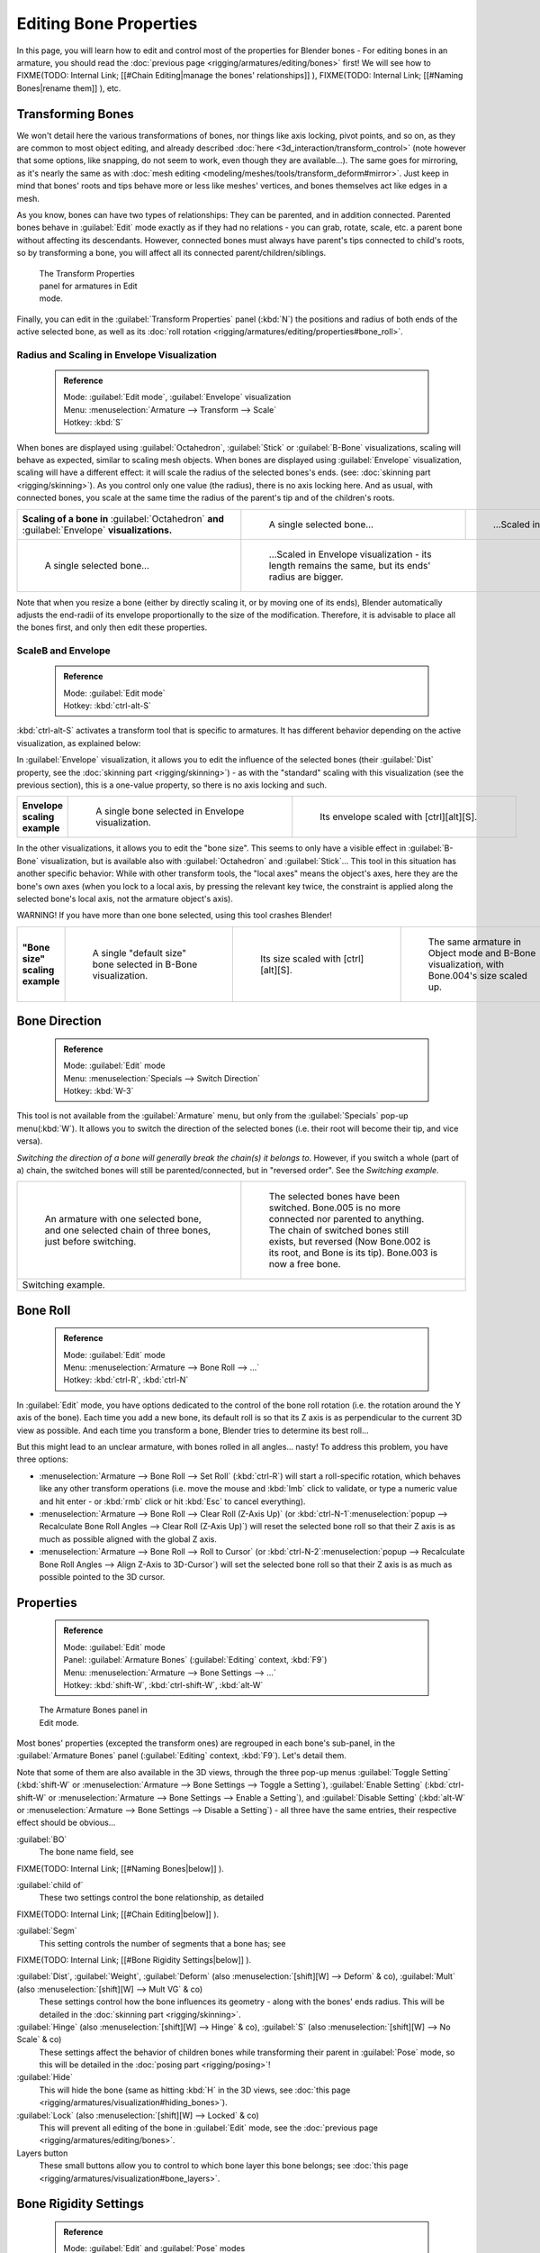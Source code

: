 

..    TODO/Review: {{review|copy=X}} .


Editing Bone Properties
=======================

In this page, you will learn how to edit and control most of the properties for Blender bones - For editing bones in an armature, you should read the :doc:`previous page <rigging/armatures/editing/bones>` first! We will see how to
FIXME(TODO: Internal Link;
[[#Chain Editing|manage the bones' relationships]]
),
FIXME(TODO: Internal Link;
[[#Naming Bones|rename them]]
), etc.


Transforming Bones
------------------


We won't detail here the various transformations of bones, nor things like axis locking, pivot points, and so on, as they are common to most object editing, and already described :doc:`here <3d_interaction/transform_control>` (note however that some options, like snapping, do not seem to work, even though they are available…). The same goes for mirroring, as it's nearly the same as with :doc:`mesh editing <modeling/meshes/tools/transform_deform#mirror>`\ . Just keep in mind that bones' roots and tips behave more or less like meshes' vertices, and bones themselves act like edges in a mesh.

As you know, bones can have two types of relationships: They can be parented,
and in addition connected. Parented bones behave in :guilabel:`Edit` mode exactly as if they
had no relations - you can grab, rotate, scale, etc.
a parent bone without affecting its descendants. However,
connected bones must always have parent's tips connected to child's roots,
so by transforming a bone, you will affect all its connected parent/children/siblings.


.. figure:: /images/ManRiggingTransformPropertiesPanelEditMode.jpg
   :width: 200px
   :figwidth: 200px

   The Transform Properties panel for armatures in Edit mode.


Finally, you can edit in the :guilabel:`Transform Properties` panel (\ :kbd:`N`\ ) the positions and radius of both ends of the active selected bone, as well as its :doc:`roll rotation <rigging/armatures/editing/properties#bone_roll>`\ .


Radius and Scaling in Envelope Visualization
~~~~~~~~~~~~~~~~~~~~~~~~~~~~~~~~~~~~~~~~~~~~


 .. admonition:: Reference
   :class: refbox

   | Mode:     :guilabel:`Edit mode`\ , :guilabel:`Envelope` visualization
   | Menu:     :menuselection:`Armature --> Transform --> Scale`
   | Hotkey:   :kbd:`S`


When bones are displayed using :guilabel:`Octahedron`\ , :guilabel:`Stick` or :guilabel:`B-Bone` visualizations, scaling will behave as expected, similar to scaling mesh objects. When bones are displayed using :guilabel:`Envelope` visualization, scaling will have a different effect: it will scale the radius of the selected bones's ends. (see: :doc:`skinning part <rigging/skinning>`\ ). As you control only one value (the radius), there is no axis locking here. And as usual, with connected bones, you scale at the same time the radius of the parent's tip and of the children's roots.


+------------------------------------------------------------------------------------------------+----------------------------------------------------------------------------------------------------+-----------------------------------------------------------------+
+**Scaling of a bone in** :guilabel:`Octahedron` **and** :guilabel:`Envelope` **visualizations.**|.. figure:: /images/ManRiggingBoneSelectExEditModeWholeBone.jpg                                     |.. figure:: /images/ManRiggingBoneScalingExEditModeOctahedron.jpg+
+                                                                                                |   :width: 300px                                                                                    |   :width: 300px                                                 +
+                                                                                                |   :figwidth: 300px                                                                                 |   :figwidth: 300px                                              +
+                                                                                                |                                                                                                    |                                                                 +
+                                                                                                |   A single selected bone…                                                                          |   …Scaled in Octahedron visualization.                          +
+------------------------------------------------------------------------------------------------+----------------------------------------------------------------------------------------------------+-----------------------------------------------------------------+
+.. figure:: /images/ManRiggingBoneScalingExEditModeEnvelope1.jpg                                |.. figure:: /images/ManRiggingBoneScalingExEditModeEnvelope2.jpg                                                                                                      +
+   :width: 300px                                                                                |   :width: 300px                                                                                                                                                      +
+   :figwidth: 300px                                                                             |   :figwidth: 300px                                                                                                                                                   +
+                                                                                                |                                                                                                                                                                      +
+   A single selected bone…                                                                      |   …Scaled in Envelope visualization - its length remains the same, but its ends' radius are bigger.                                                                  +
+------------------------------------------------------------------------------------------------+----------------------------------------------------------------------------------------------------+-----------------------------------------------------------------+


Note that when you resize a bone (either by directly scaling it,
or by moving one of its ends), Blender automatically adjusts the end-radii of its envelope
proportionally to the size of the modification. Therefore,
it is advisable to place all the bones first, and only then edit these properties.


ScaleB and Envelope
~~~~~~~~~~~~~~~~~~~


 .. admonition:: Reference
   :class: refbox

   | Mode:     :guilabel:`Edit mode`
   | Hotkey:   :kbd:`ctrl-alt-S`


:kbd:`ctrl-alt-S` activates a transform tool that is specific to armatures. It has different behavior depending on the active visualization, as explained below:

In :guilabel:`Envelope` visualization, it allows you to edit the influence of the selected bones (their :guilabel:`Dist` property, see the :doc:`skinning part <rigging/skinning>`\ ) - as with the "standard" scaling with this visualization (see the previous section), this is a one-value property, so there is no axis locking and such.


+----------------------------+----------------------------------------------------------------+------------------------------------------------------------------+
+**Envelope scaling example**|.. figure:: /images/ManRiggingBoneScalingExEditModeEnvelope1.jpg|.. figure:: /images/ManRiggingBoneAltScalingExEditModeEnvelope.jpg+
+                            |   :width: 300px                                                |   :width: 300px                                                  +
+                            |   :figwidth: 300px                                             |   :figwidth: 300px                                               +
+                            |                                                                |                                                                  +
+                            |   A single bone selected in Envelope visualization.            |   Its envelope scaled with [ctrl][alt][S].                       +
+----------------------------+----------------------------------------------------------------+------------------------------------------------------------------+


In the other visualizations, it allows you to edit the "bone size".
This seems to only have a visible effect in :guilabel:`B-Bone` visualization, but is available
also with :guilabel:`Octahedron` and :guilabel:`Stick`\ …  This tool in this situation has
another specific behavior: While with other transform tools,
the "local axes" means the object's axes, here they are the bone's own axes
(when you lock to a local axis, by pressing the relevant key twice,
the constraint is applied along the selected bone's local axis,
not the armature object's axis).

WARNING! If you have more than one bone selected, using this tool crashes Blender!


+-------------------------------+-----------------------------------------------------------------+----------------------------------------------------------------+---------------------------------------------------------------------------------------------+
+**"Bone size" scaling example**|.. figure:: /images/ManRiggingBoneAltScalingExEditModeBBone1.jpg |.. figure:: /images/ManRiggingBoneAltScalingExEditModeBBone2.jpg|.. figure:: /images/ManRiggingBoneAltScalingExObjectModeBBone.jpg                            +
+                               |   :width: 200px                                                 |   :width: 200px                                                |   :width: 200px                                                                             +
+                               |   :figwidth: 200px                                              |   :figwidth: 200px                                             |   :figwidth: 200px                                                                          +
+                               |                                                                 |                                                                |                                                                                             +
+                               |   A single "default size" bone selected in B-Bone visualization.|   Its size scaled with [ctrl][alt][S].                         |   The same armature in Object mode and B-Bone visualization, with Bone.004's size scaled up.+
+-------------------------------+-----------------------------------------------------------------+----------------------------------------------------------------+---------------------------------------------------------------------------------------------+


Bone Direction
--------------


 .. admonition:: Reference
   :class: refbox

   | Mode:     :guilabel:`Edit` mode
   | Menu:     :menuselection:`Specials --> Switch Direction`
   | Hotkey:   :kbd:`W-3`


This tool is not available from the :guilabel:`Armature` menu,
but only from the :guilabel:`Specials` pop-up menu(\ :kbd:`W`\ ).
It allows you to switch the direction of the selected bones (i.e.
their root will become their tip, and vice versa).

*Switching the direction of a bone will generally break the chain(s) it belongs to*\ . However, if you switch a whole (part of a) chain, the switched bones will still be parented/connected, but in "reversed order". See the *Switching example*\ .


+----------------------------------------------------------------------------------------------------+--------------------------------------------------------------------------------------------------------------------------------------------------------------------------------------------------------------------------------------+
+.. figure:: /images/ManRiggingBoneSwitchExEditMode1.jpg                                             |.. figure:: /images/ManRiggingBoneSwitchExEditMode2.jpg                                                                                                                                                                               +
+   :width: 300px                                                                                    |   :width: 300px                                                                                                                                                                                                                      +
+   :figwidth: 300px                                                                                 |   :figwidth: 300px                                                                                                                                                                                                                   +
+                                                                                                    |                                                                                                                                                                                                                                      +
+   An armature with one selected bone, and one selected chain of three bones, just before switching.|   The selected bones have been switched. Bone.005 is no more connected nor parented to anything. The chain of switched bones still exists, but reversed (Now Bone.002 is its root, and Bone is its tip). Bone.003 is now a free bone.+
+----------------------------------------------------------------------------------------------------+--------------------------------------------------------------------------------------------------------------------------------------------------------------------------------------------------------------------------------------+
+Switching example.                                                                                                                                                                                                                                                                                                                         +
+----------------------------------------------------------------------------------------------------+--------------------------------------------------------------------------------------------------------------------------------------------------------------------------------------------------------------------------------------+


Bone Roll
---------


 .. admonition:: Reference
   :class: refbox

   | Mode:     :guilabel:`Edit` mode
   | Menu:     :menuselection:`Armature --> Bone Roll --> …`
   | Hotkey:   :kbd:`ctrl-R`\ , :kbd:`ctrl-N`


In :guilabel:`Edit` mode, you have options dedicated to the control of the bone roll rotation
(i.e. the rotation around the Y axis of the bone). Each time you add a new bone,
its default roll is so that its Z axis is as perpendicular to the current 3D view as possible.
And each time you transform a bone, Blender tries to determine its best roll…

But this might lead to an unclear armature,
with bones rolled in all angles… nasty! To address this problem, you have three options:

- :menuselection:`Armature --> Bone Roll --> Set Roll` (\ :kbd:`ctrl-R`\ ) will start a roll-specific rotation, which behaves like any other transform operations (i.e. move the mouse and :kbd:`lmb` click to validate, or type a numeric value and hit enter - or :kbd:`rmb` click or hit :kbd:`Esc` to cancel everything).
- :menuselection:`Armature --> Bone Roll --> Clear Roll (Z-Axis Up)` (or :kbd:`ctrl-N-1`\ :menuselection:`popup --> Recalculate Bone Roll Angles --> Clear Roll (Z-Axis Up)`\ ) will reset the selected bone roll so that their Z axis is as much as possible aligned with the global Z axis.
- :menuselection:`Armature --> Bone Roll --> Roll to Cursor` (or :kbd:`ctrl-N-2`\ :menuselection:`popup --> Recalculate Bone Roll Angles --> Align Z-Axis to 3D-Cursor`\ ) will set the selected bone roll so that their Z axis is as much as possible pointed to the 3D cursor.


Properties
----------


 .. admonition:: Reference
   :class: refbox

   | Mode:     :guilabel:`Edit` mode
   | Panel:    :guilabel:`Armature Bones` (\ :guilabel:`Editing` context, :kbd:`F9`\ )
   | Menu:     :menuselection:`Armature --> Bone Settings --> …`
   | Hotkey:   :kbd:`shift-W`\ , :kbd:`ctrl-shift-W`\ , :kbd:`alt-W`


.. figure:: /images/ManRiggingEditingCxtArmatureBonesPanelEditMode.jpg
   :width: 200px
   :figwidth: 200px

   The Armature Bones panel in Edit mode.


Most bones' properties (excepted the transform ones) are regrouped in each bone's sub-panel,
in the :guilabel:`Armature Bones` panel (\ :guilabel:`Editing` context, :kbd:`F9`\ ).
Let's detail them.

Note that some of them are also available in the 3D views,
through the three pop-up menus :guilabel:`Toggle Setting`
(\ :kbd:`shift-W` or :menuselection:`Armature --> Bone Settings --> Toggle a Setting`\ ),
:guilabel:`Enable Setting`
(\ :kbd:`ctrl-shift-W` or :menuselection:`Armature --> Bone Settings --> Enable a Setting`\ ),
and :guilabel:`Disable Setting`
(\ :kbd:`alt-W` or :menuselection:`Armature --> Bone Settings --> Disable a Setting`\ )
- all three have the same entries, their respective effect should be obvious…

:guilabel:`BO`
   The bone name field, see
FIXME(TODO: Internal Link;
[[#Naming Bones|below]]
).

:guilabel:`child of`
   These two settings control the bone relationship, as detailed
FIXME(TODO: Internal Link;
[[#Chain Editing|below]]
).

:guilabel:`Segm`
   This setting controls the number of segments that a bone has; see
FIXME(TODO: Internal Link;
[[#Bone Rigidity Settings|below]]
).

:guilabel:`Dist`\ , :guilabel:`Weight`\ , :guilabel:`Deform` (also :menuselection:`[shift][W] --> Deform` & co), :guilabel:`Mult` (also :menuselection:`[shift][W] --> Mult VG` & co)
   These settings control how the bone influences its geometry - along with the bones' ends radius. This will be detailed in the :doc:`skinning part <rigging/skinning>`\ .

:guilabel:`Hinge` (also :menuselection:`[shift][W] --> Hinge` & co), :guilabel:`S` (also :menuselection:`[shift][W] --> No Scale` & co)
   These settings affect the behavior of children bones while transforming their parent in :guilabel:`Pose` mode, so this will be detailed in the :doc:`posing part <rigging/posing>`\ !

:guilabel:`Hide`
   This will hide the bone (same as hitting :kbd:`H` in the 3D views, see :doc:`this page <rigging/armatures/visualization#hiding_bones>`\ ).

:guilabel:`Lock` (also :menuselection:`[shift][W] --> Locked` & co)
   This will prevent all editing of the bone in :guilabel:`Edit` mode, see the :doc:`previous page <rigging/armatures/editing/bones>`\ .

Layers button
   These small buttons allow you to control to which bone layer this bone belongs; see :doc:`this page <rigging/armatures/visualization#bone_layers>`\ .


Bone Rigidity Settings
----------------------


 .. admonition:: Reference
   :class: refbox

   | Mode:     :guilabel:`Edit` and :guilabel:`Pose` modes
   | Panel:    :guilabel:`Armature Bones` (\ :guilabel:`Editing` context, :kbd:`F9`\ )


.. figure:: /images/ManRiggingEditingCxtArmatureBonesPanelPoseMode.jpg
   :width: 200px
   :figwidth: 200px

   The Armature Bones panel in Pose mode.


Even though you have the :guilabel:`Segm` setting available in :guilabel:`Edit` mode
(bones sub-panel, in the :guilabel:`Armature Bones` panel),
you should switch to the :guilabel:`Pose` mode (\ :kbd:`ctrl-tab`\ ) to edit these "smooth"
bones' properties - one explanation to this strange need is that in :guilabel:`Edit` mode,
even in :guilabel:`B-Bone` visualization, bones are drawn as sticks,
so you can't visualize the effects of these settings.


.. figure:: /images/ManRiggingBBoneSegmentExPoseMode.jpg
   :width: 200px
   :figwidth: 200px

   An armature in Pose mode, B-Bone visualization: Bone.003 has one segment, Bone.004 has four, and Bone.005 has sixteen.


We saw in :doc:`this page <rigging/armatures/bones>` that bones are made of small rigid segments mapped to a "virtual" Bézier curve. The :guilabel:`Segm` numeric field allows you to set the number of segments inside a given bone - by default, it is **1**\ , which gives a standard rigid bone! The higher this setting (max **32**\ ), the smoother the bone, but the heavier the pose calculations…

Each bone's ends are mapped to its "virtual" Bézier curve's :doc:`"auto" <modeling/curves#editing_bezier_curves>` handle. Therefore, you can't control their direction, but you can change their "length" using the :guilabel:`In` and :guilabel:`Out` numeric fields, to control the "root handle" and "tip handle" of the bone, respectively. These values are proportional to the default length, which of course automatically varies depending on bone length, angle with previous/next bones in the chain, and so on.


+-------------------------------------------------------------------------------------------------------+----------------------------------------------------------------+-----------------------------------------------+
+**Bone** :guilabel:`In`\ **/**\ :guilabel:`Out` **settings example, with a materialized Bézier curve.**|.. figure:: /images/ManRiggingBBoneInOutEx1.jpg                 |.. figure:: /images/ManRiggingBBoneInOutEx2.jpg+
+                                                                                                       |   :width: 300px                                                |   :width: 300px                               +
+                                                                                                       |   :figwidth: 300px                                             |   :figwidth: 300px                            +
+                                                                                                       |                                                                |                                               +
+                                                                                                       |   Look at Bone.004: it has the default In and Out values (1.0).|   Bone.004 with In at 2.0, and Out at 0.0.    +
+-------------------------------------------------------------------------------------------------------+----------------------------------------------------------------+-----------------------------------------------+


Chain Editing
-------------


 .. admonition:: Reference
   :class: refbox

   | Mode:     :guilabel:`Edit` mode
   | Panel:    :guilabel:`Armature Bones` (\ :guilabel:`Editing` context, :kbd:`F9`\ )
   | Menu:     :menuselection:`Armature --> Parent --> …`
   | Hotkey:   :kbd:`ctrl-P`\ , :kbd:`alt-P`


You can edit the relationships between bones (and hence create/modify the chains of bones)
both from the 3D views and the :guilabel:`Buttons` window. Whatever method you prefer,
it's always a matter of deciding, for each bone, if it has to be parented to another one,
and if so, if it should be connected to it.

To parent and/or connect bones, you can:

- In a 3D view, select the bone and *then* its future parent, and hit :kbd:`ctrl-P` (or :menuselection:`Armature --> Parent --> Make Parent…`\ ). In the small :guilabel:`Make Parent` menu that pops up, choose :guilabel:`Connected` if you want the child to be connected to its parent, else click on :guilabel:`Keep Offset`\ . If you have selected more than two bones, they will all be parented to the last selected one. If you only select one already-parented bone, or all selected bones are already parented to the last selected one, your only choice is to connect them, if not already done. If you select only one non-parented bone, you'll get the :guilabel:`Need selected bone(s)` error message…

   *With this method, the newly-children bones won't be scaled nor rotated - they will just be translated if you chose to connect them to their parent's tip.*

- In the :guilabel:`Buttons` window, :guilabel:`Armature Bones` panel, for each selected bone, you can select its parent in the :guilabel:`Parent` drop-down list to the upper right corner of its sub-panel. If you want them to be connected, just enable the little :guilabel:`Con` button to the right of the list.

   *With this method, the tip of the child bone will never be translated - so if* :guilabel:`Con` *is enabled, the child bone will be completely transformed by the operation.*


+------------------------------------------------------------------------------+------------------------------------------------------------------------------------------------------+-------------------------------------------------------------------------------------------------------------------------------------------------------+
+**Parenting example.**                                                        |.. figure:: /images/ManRiggingBoneRelationshipExEditMode1.jpg                                         |.. figure:: /images/ManRiggingBoneRelationshipExEditMode4.jpg                                                                                          +
+                                                                              |   :width: 300px                                                                                      |   :width: 300px                                                                                                                                       +
+                                                                              |   :figwidth: 300px                                                                                   |   :figwidth: 300px                                                                                                                                    +
+                                                                              |                                                                                                      |                                                                                                                                                       +
+                                                                              |   The starting armature, with Bone.005 parented and connected to Bone.004.                           |   Bone.005 re-parented to Bone.002, but not connected to it (same result, using either [ctrl][P][2] in 3D view, or the Armature Bones panel settings).+
+------------------------------------------------------------------------------+------------------------------------------------------------------------------------------------------+-------------------------------------------------------------------------------------------------------------------------------------------------------+
+.. figure:: /images/ManRiggingBoneRelationshipExEditMode2.jpg                 |.. figure:: /images/ManRiggingBoneRelationshipExEditMode3.jpg                                                                                                                                                                                                 +
+   :width: 300px                                                              |   :width: 300px                                                                                                                                                                                                                                              +
+   :figwidth: 300px                                                           |   :figwidth: 300px                                                                                                                                                                                                                                           +
+                                                                              |                                                                                                                                                                                                                                                              +
+   Bone.005 parented and connected to Bone.002, using [ctrl][P][1] in 3D view.|   Bone.005 parented and connected to Bone.002, using the Parent drop-down list of Bone.005 sub-panel.                                                                                                                                                        +
+------------------------------------------------------------------------------+------------------------------------------------------------------------------------------------------+-------------------------------------------------------------------------------------------------------------------------------------------------------+


To disconnect and/or free bones, you can:

- In a 3D view, select the desired bones, and hit :kbd:`alt-P` (or :menuselection:`Armature --> Parent --> Clear Parent…`\ ). In the small :guilabel:`Clear Parent` menu that pops up, choose :guilabel:`Clear Parent` to completely free all selected bones, or :guilabel:`Disconnect Bone` if you just want to break their connections.
- In the :guilabel:`Buttons` window, :guilabel:`Armature Bones` panel, for each selected bone, you can select no parent in the :guilabel:`Parent` drop-down list of its sub-panel, to free it completely. If you just want to disconnect it from its parent, disable the :guilabel:`Con` button.

Note that relationships with non-selected children are never modified.


Naming Bones
------------


 .. admonition:: Reference
   :class: refbox

   | Mode:     :guilabel:`Edit` mode
   | Panel:    :guilabel:`Armature Bones` (\ :guilabel:`Editing` context, :kbd:`F9`\ ), :guilabel:`Transform Properties` (3D views, :kbd:`N`\ )


You can rename your bones, either using the :guilabel:`Bone` field of the :guilabel:`Transform
Properties` panel in the 3D views, for the active bone (\ :kbd:`N`\ ), or using the
:guilabel:`BO` field in each bone sub-panel of the :guilabel:`Armature Bones` panel
(\ :guilabel:`Editing` context, :kbd:`F9`\ ).

Blender also provides you some tools that take advantage of bones named in a left/right
symmetry fashion, and others that automatically name the bones of an armature.
Let's look at this in detail.


Naming Conventions
~~~~~~~~~~~~~~~~~~


.. figure:: /images/Ie_bonesname.jpg
   :width: 440px
   :figwidth: 440px

   An example of left/right bone naming in a simple rig.


Naming conventions in Blender are not only useful for you in finding the right bone,
but also to tell Blender when any two of them are counterparts.

In case your armature can be mirrored in half (i.e. it's bilaterally symmetrical),
it's worthwhile to stick to a left/right naming convention.
This will enable you to use some tools that will probably save you time and effort
(like the :guilabel:`X-Axis Mirror` editing tool we saw above…).


- First you should give your bones meaningful base-names, like ``leg``\ , ``arm``\ , ``finger``\ , ``back``\ , ``foot``\ , etc.
- If you have a bone that has a copy on the other side (a pair), like an arm, give it one of the following separators:
  - Left/right separators can be either the second position (\ ``L``\ **_**\ ``calfbone``\ ) or last-but-one (\ ``calfbone``\ **.**\ ``R``\ )
  - If there is a lower or upper case ``L``\ , ``R``\ , ``left`` or ``right``\ , Blender handles the counterpart correctly. See below for a list of valid separators. Pick one and stick to it as close as possible when rigging; it will pay off. For example:

+---------------------+---------------+-------+----------------+
+**Valid Separators.**|Separator      |example                 +
+---------------------+---------------+-------+----------------+
+ *(nothing)*         |hand\ **Left** |→      |hand\ **Right** +
+---------------------+---------------+-------+----------------+
+**_** *(underscore)* |Hand\ **_L**   |→      |Hand\ **_R**    +
+---------------------+---------------+-------+----------------+
+**.** *(point)*      |hand\ **.l**   |→      |hand\ **.r**    +
+---------------------+---------------+-------+----------------+
+**-** *(dash)*       |Foot\ **-l**   |→      |Foot\ **-r**    +
+---------------------+---------------+-------+----------------+
+****  *(space)*      |pelvis **LEFT**|→      |pelvis **RIGHT**+
+---------------------+---------------+-------+----------------+

      Note that all examples above are also valid with the left/right part placed before the name. You can only use the short ``L``\ /\ ``R`` code if you use a separator (i.e. ``handL``\ /\ ``handR`` won't work!).

- Before Blender handles an armature for mirroring or flipping, it first removes the number extension, if it's there (like ``.001``\ )
- You can copy a bone named ``bla.L`` and flip it over using :menuselection:`[W] --> Flip Left-Right Names`\ . Blender will name the copy ``bla.L.001`` and flipping the name will give you ``bla.R``\ .


Bone name flipping
~~~~~~~~~~~~~~~~~~


 .. admonition:: Reference
   :class: refbox

   | Mode:     :guilabel:`Edit` mode
   | Menu:     :menuselection:`Armature --> Flip Left & Right Names`
   | Hotkey:   :kbd:`W-4`


You can flip left/right markers (see above) in selected bone names,
using either :menuselection:`Armature --> Flip Left & Right Names`\ ,
or :menuselection:`Specials --> Flip Left-Right Names` (\ :kbd:`W-4`\ ).
This can be useful if you have constructed half of a symmetrical rig
(marked for a left or right side) and duplicated and mirrored it,
and want to update the names for the new side.
Blender will swap text in bone names according to the above naming conventions,
and remove number extensions if possible.


Auto bone naming
~~~~~~~~~~~~~~~~


 .. admonition:: Reference
   :class: refbox

   | Mode:     :guilabel:`Edit` mode
   | Menu:     :menuselection:`Armature --> AutoName Left-Right`\ , :menuselection:`Armature --> AutoName Front-Back`\ , :menuselection:`Armature --> AutoName Top-Bottom`
   | Hotkey:   :kbd:`W-5`\ , :kbd:`W-6`\ , :kbd:`W-7`


The three :guilabel:`AutoName` entries of the :guilabel:`Armature` and :guilabel:`Specials`
(\ :kbd:`W`\ ) menus allows you to automatically add a suffix to all selected bones, *based
on the position of their root relative to the armature center and its local coordinates*\ :

- :guilabel:`AutoName Left-Right` will add the ``.L`` suffix to all bones *with a positive X-coordinate root*\ , and the ``.R`` suffix to all bones *with a negative X-coordinate root*\ . If the root is exactly at **0.0** on the X-axis, the X-coordinate of the tip is used. If both ends are at **0.0** on the X-axis, the bone will just get a period suffix, with no L/R (as Blender cannot decide whether it is a left or right bone…).
- :guilabel:`AutoName Front-Back` will add the ``.Bk`` suffix to all bones *with a positive Y-coordinate root*\ , and the ``.Fr`` suffix to all bones *with a negative Y-coordinate root*\ . The same as with :guilabel:`AutoName Left-Right` goes for **0.0** Y-coordinate bones…
- :guilabel:`AutoName Top-Bottom` will add the ``.Top`` suffix to all bones *with a positive Z-coordinate root*\ , and the ``.Bot`` suffix to all bones *with a negative Z-coordinate root*\ . The same as with :guilabel:`AutoName Left-Right` goes for **0.0** Z-coordinate bones…


